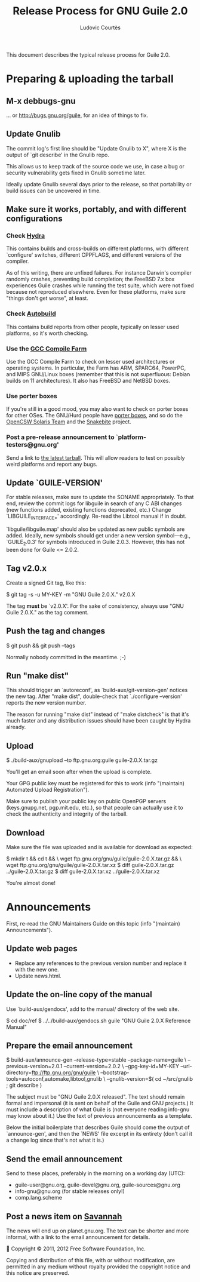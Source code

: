 #+TITLE: Release Process for GNU Guile 2.0
#+AUTHOR: Ludovic Courtès
#+STARTUP: content
#+EMAIL: ludo@gnu.org

This document describes the typical release process for Guile 2.0.

* Preparing & uploading the tarball

** M-x debbugs-gnu

… or http://bugs.gnu.org/guile, for an idea of things to fix.

** Update Gnulib

The commit log's first line should be "Update Gnulib to X", where X is
the output of `git describe' in the Gnulib repo.

This allows us to keep track of the source code we use, in case a bug or
security vulnerability gets fixed in Gnulib sometime later.

Ideally update Gnulib several days prior to the release, so that
portability or build issues can be uncovered in time.

** Make sure it works, portably, and with different configurations

*** Check [[http://hydra.nixos.org/jobset/gnu/guile-2-0][Hydra]]

This contains builds and cross-builds on different platforms, with
different `configure' switches, different CPPFLAGS, and different
versions of the compiler.

As of this writing, there are unfixed failures.  For instance Darwin's
compiler randomly crashes, preventing build completion; the FreeBSD 7.x
box experiences Guile crashes while running the test suite, which were
not fixed because not reproduced elsewhere.  Even for these platforms,
make sure "things don't get worse", at least.

*** Check [[http://autobuild.josefsson.org/guile/][Autobuild]]

This contains build reports from other people, typically on lesser used
platforms, so it's worth checking.

*** Use the [[http://gcc.gnu.org/wiki/CompileFarm][GCC Compile Farm]]

Use the GCC Compile Farm to check on lesser used architectures or
operating systems.  In particular, the Farm has ARM, SPARC64, PowerPC,
and MIPS GNU/Linux boxes (remember that this is not superfluous: Debian
builds on 11 architectures).  It also has FreeBSD and NetBSD boxes.

*** Use porter boxes

If you're still in a good mood, you may also want to check on porter
boxes for other OSes.  The GNU/Hurd people have [[http://www.gnu.org/software/hurd/public_hurd_boxen.html][porter boxes]], and so do
the [[http://www.opencsw.org/standards/build_farm][OpenCSW Solaris Team]] and the [[http://lists.gnu.org/archive/html/autoconf/2012-11/msg00039.html][Snakebite]] project.

*** Post a pre-release announcement to `platform-testers@gnu.org'

Send a link to [[http://hydra.nixos.org/job/gnu/guile-2-0/tarball/latest/download-by-type/file/source-dist][the latest tarball]].  This will allow readers to test on
possibly weird platforms and report any bugs.

** Update `GUILE-VERSION'

For stable releases, make sure to update the SONAME appropriately.  To
that end, review the commit logs for libguile in search of any C ABI
changes (new functions added, existing functions deprecated, etc.)
Change `LIBGUILE_INTERFACE_*' accordingly.  Re-read the Libtool manual
if in doubt.

`libguile/libguile.map' should also be updated as new public symbols are
added.  Ideally, new symbols should get under a new version
symbol---e.g., `GUILE_2.0.3' for symbols introduced in Guile 2.0.3.
However, this has not been done for Guile <= 2.0.2.

** Tag v2.0.x

Create a signed Git tag, like this:

  $ git tag -s -u MY-KEY -m "GNU Guile 2.0.X." v2.0.X

The tag *must* be `v2.0.X'.  For the sake of consistency, always use
"GNU Guile 2.0.X." as the tag comment.

** Push the tag and changes

  $ git push && git push --tags

Normally nobody committed in the meantime.  ;-)

** Run "make dist"

This should trigger an `autoreconf', as `build-aux/git-version-gen'
notices the new tag.  After "make dist", double-check that `./configure
--version' reports the new version number.

The reason for running "make dist" instead of "make distcheck" is that
it's much faster and any distribution issues should have been caught by
Hydra already.

** Upload

  $ ./build-aux/gnupload --to ftp.gnu.org:guile guile-2.0.X.tar.gz

You'll get an email soon after when the upload is complete.

Your GPG public key must be registered for this to work (info
"(maintain) Automated Upload Registration").

Make sure to publish your public key on public OpenPGP servers
(keys.gnupg.net, pgp.mit.edu, etc.), so that people can actually use it
to check the authenticity and integrity of the tarball.

** Download

Make sure the file was uploaded and is available for download as
expected:

  $ mkdir t && cd t && \
    wget ftp.gnu.org/gnu/guile/guile-2.0.X.tar.gz && \
    wget ftp.gnu.org/gnu/guile/guile-2.0.X.tar.xz
  $ diff guile-2.0.X.tar.gz ../guile-2.0.X.tar.gz
  $ diff guile-2.0.X.tar.xz ../guile-2.0.X.tar.xz

You're almost done!

* Announcements

First, re-read the GNU Maintainers Guide on this topic (info "(maintain)
Announcements").

** Update web pages

  - Replace any references to the previous version number and replace it
    with the new one.
  - Update news.html.

** Update the on-line copy of the manual

Use `build-aux/gendocs', add to the manual/ directory of the web site.

  $ cd doc/ref
  $ ../../build-aux/gendocs.sh guile "GNU Guile 2.0.X Reference Manual"

** Prepare the email announcement

  $ build-aux/announce-gen --release-type=stable --package-name=guile \
      --previous-version=2.0.1 --current-version=2.0.2 \
      --gpg-key-id=MY-KEY --url-directory=ftp://ftp.gnu.org/gnu/guile \
      --bootstrap-tools=autoconf,automake,libtool,gnulib \
      --gnulib-version=$( cd ~/src/gnulib ; git describe )

The subject must be "GNU Guile 2.0.X released".  The text should remain
formal and impersonal (it is sent on behalf of the Guile and GNU
projects.)  It must include a description of what Guile is (not everyone
reading info-gnu may know about it.)  Use the text of previous
announcements as a template.

Below the initial boilerplate that describes Guile should come the
output of `announce-gen', and then the `NEWS' file excerpt in its
entirety (don't call it a change log since that's not what it is.)

** Send the email announcement

Send to these places, preferably in the morning on a working day (UTC):

  - guile-user@gnu.org, guile-devel@gnu.org, guile-sources@gnu.org
  - info-gnu@gnu.org (for stable releases only!)
  - comp.lang.scheme

** Post a news item on [[http://sv.gnu.org/p/guile/][Savannah]]

The news will end up on planet.gnu.org.  The text can be shorter and
more informal, with a link to the email announcement for details.



Copyright © 2011, 2012 Free Software Foundation, Inc.

  Copying and distribution of this file, with or without modification,
  are permitted in any medium without royalty provided the copyright
  notice and this notice are preserved.
